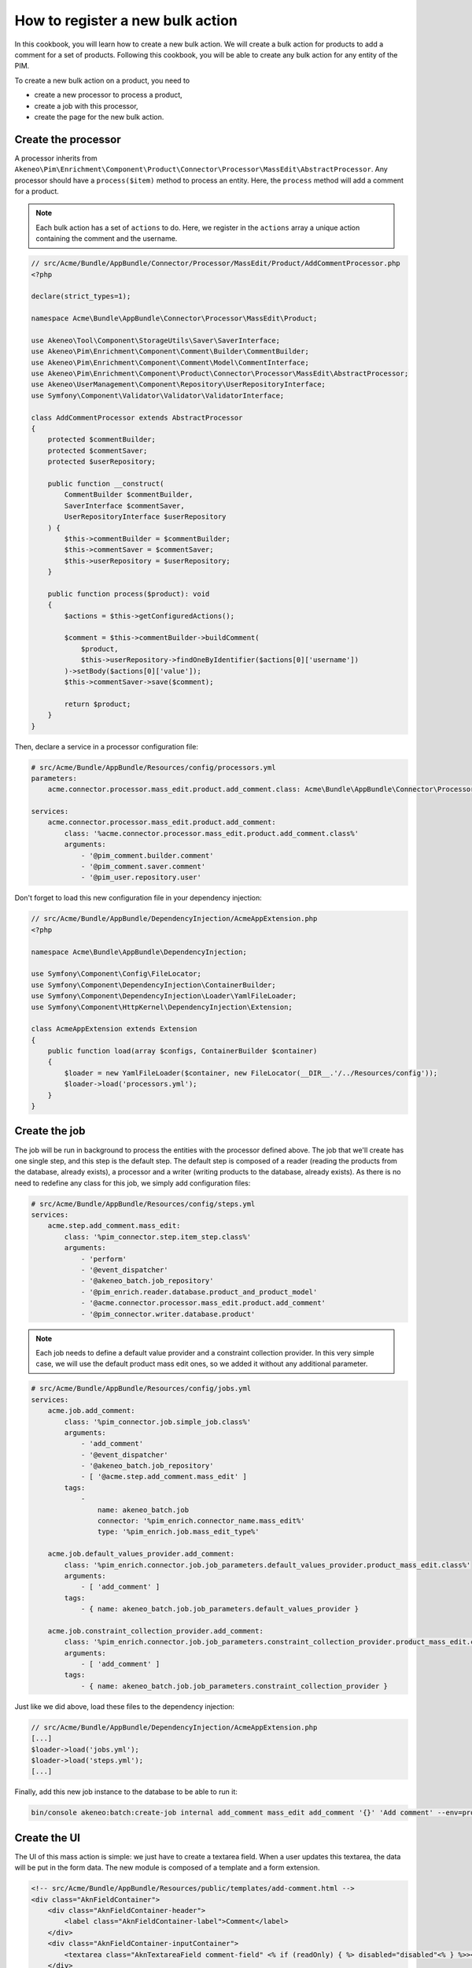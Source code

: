 How to register a new bulk action
=================================

In this cookbook, you will learn how to create a new bulk action. We will create a bulk action for products to add a comment for a set of products.
Following this cookbook, you will be able to create any bulk action for any entity of the PIM.

To create a new bulk action on a product, you need to

- create a new processor to process a product,
- create a job with this processor,
- create the page for the new bulk action.

Create the processor
--------------------

A processor inherits from ``Akeneo\Pim\Enrichment\Component\Product\Connector\Processor\MassEdit\AbstractProcessor``.
Any processor should have a ``process($item)`` method to process an entity. Here, the ``process`` method will add a comment for a product.

.. note::

    Each bulk action has a set of ``actions`` to do. Here, we register in the ``actions`` array a unique action containing the comment and the username.

.. code-block:: php

    // src/Acme/Bundle/AppBundle/Connector/Processor/MassEdit/Product/AddCommentProcessor.php
    <?php

    declare(strict_types=1);

    namespace Acme\Bundle\AppBundle\Connector\Processor\MassEdit\Product;

    use Akeneo\Tool\Component\StorageUtils\Saver\SaverInterface;
    use Akeneo\Pim\Enrichment\Component\Comment\Builder\CommentBuilder;
    use Akeneo\Pim\Enrichment\Component\Comment\Model\CommentInterface;
    use Akeneo\Pim\Enrichment\Component\Product\Connector\Processor\MassEdit\AbstractProcessor;
    use Akeneo\UserManagement\Component\Repository\UserRepositoryInterface;
    use Symfony\Component\Validator\Validator\ValidatorInterface;

    class AddCommentProcessor extends AbstractProcessor
    {
        protected $commentBuilder;
        protected $commentSaver;
        protected $userRepository;

        public function __construct(
            CommentBuilder $commentBuilder,
            SaverInterface $commentSaver,
            UserRepositoryInterface $userRepository
        ) {
            $this->commentBuilder = $commentBuilder;
            $this->commentSaver = $commentSaver;
            $this->userRepository = $userRepository;
        }

        public function process($product): void
        {
            $actions = $this->getConfiguredActions();

            $comment = $this->commentBuilder->buildComment(
                $product,
                $this->userRepository->findOneByIdentifier($actions[0]['username'])
            )->setBody($actions[0]['value']);
            $this->commentSaver->save($comment);

            return $product;
        }
    }


Then, declare a service in a processor configuration file:

.. code-block:: yaml

    # src/Acme/Bundle/AppBundle/Resources/config/processors.yml
    parameters:
        acme.connector.processor.mass_edit.product.add_comment.class: Acme\Bundle\AppBundle\Connector\Processor\MassEdit\Product\AddCommentProcessor

    services:
        acme.connector.processor.mass_edit.product.add_comment:
            class: '%acme.connector.processor.mass_edit.product.add_comment.class%'
            arguments:
                - '@pim_comment.builder.comment'
                - '@pim_comment.saver.comment'
                - '@pim_user.repository.user'

Don't forget to load this new configuration file in your dependency injection:

.. code-block:: php

    // src/Acme/Bundle/AppBundle/DependencyInjection/AcmeAppExtension.php
    <?php

    namespace Acme\Bundle\AppBundle\DependencyInjection;

    use Symfony\Component\Config\FileLocator;
    use Symfony\Component\DependencyInjection\ContainerBuilder;
    use Symfony\Component\DependencyInjection\Loader\YamlFileLoader;
    use Symfony\Component\HttpKernel\DependencyInjection\Extension;

    class AcmeAppExtension extends Extension
    {
        public function load(array $configs, ContainerBuilder $container)
        {
            $loader = new YamlFileLoader($container, new FileLocator(__DIR__.'/../Resources/config'));
            $loader->load('processors.yml');
        }
    }

Create the job
--------------

The job will be run in background to process the entities with the processor defined above.
The job that we'll create has one single step, and this step is the default step.
The default step is composed of a reader (reading the products from the database, already exists), a processor and a writer (writing products to the database, already exists).
As there is no need to redefine any class for this job, we simply add configuration files:

.. code-block:: yaml

    # src/Acme/Bundle/AppBundle/Resources/config/steps.yml
    services:
        acme.step.add_comment.mass_edit:
            class: '%pim_connector.step.item_step.class%'
            arguments:
                - 'perform'
                - '@event_dispatcher'
                - '@akeneo_batch.job_repository'
                - '@pim_enrich.reader.database.product_and_product_model'
                - '@acme.connector.processor.mass_edit.product.add_comment'
                - '@pim_connector.writer.database.product'

.. note::

    Each job needs to define a default value provider and a constraint collection provider.
    In this very simple case, we will use the default product mass edit ones, so we added it without any additional parameter.

.. code-block:: yaml

    # src/Acme/Bundle/AppBundle/Resources/config/jobs.yml
    services:
        acme.job.add_comment:
            class: '%pim_connector.job.simple_job.class%'
            arguments:
                - 'add_comment'
                - '@event_dispatcher'
                - '@akeneo_batch.job_repository'
                - [ '@acme.step.add_comment.mass_edit' ]
            tags:
                -
                    name: akeneo_batch.job
                    connector: '%pim_enrich.connector_name.mass_edit%'
                    type: '%pim_enrich.job.mass_edit_type%'

        acme.job.default_values_provider.add_comment:
            class: '%pim_enrich.connector.job.job_parameters.default_values_provider.product_mass_edit.class%'
            arguments:
                - [ 'add_comment' ]
            tags:
                - { name: akeneo_batch.job.job_parameters.default_values_provider }

        acme.job.constraint_collection_provider.add_comment:
            class: '%pim_enrich.connector.job.job_parameters.constraint_collection_provider.product_mass_edit.class%'
            arguments:
                - [ 'add_comment' ]
            tags:
                - { name: akeneo_batch.job.job_parameters.constraint_collection_provider }

Just like we did above, load these files to the dependency injection:

.. code-block:: php

    // src/Acme/Bundle/AppBundle/DependencyInjection/AcmeAppExtension.php
    [...]
    $loader->load('jobs.yml');
    $loader->load('steps.yml');
    [...]

Finally, add this new job instance to the database to be able to run it:

.. code-block:: bash

    bin/console akeneo:batch:create-job internal add_comment mass_edit add_comment '{}' 'Add comment' --env=prod

Create the UI
-------------

The UI of this mass action is simple: we just have to create a textarea field.
When a user updates this textarea, the data will be put in the form data.
The new module is composed of a template and a form extension.

.. code-block:: html

    <!-- src/Acme/Bundle/AppBundle/Resources/public/templates/add-comment.html -->
    <div class="AknFieldContainer">
        <div class="AknFieldContainer-header">
            <label class="AknFieldContainer-label">Comment</label>
        </div>
        <div class="AknFieldContainer-inputContainer">
            <textarea class="AknTextareaField comment-field" <% if (readOnly) { %> disabled="disabled"<% } %>><%- value %></textarea>
        </div>
    </div>

.. code-block:: javascript

    // src/Acme/Bundle/AppBundle/Resources/public/js/add-comment.js
    'use strict';
    define(['underscore', 'pim/mass-edit-form/product/operation', 'acme/template/add-comment', 'pim/user-context'],
        function (_, BaseOperation, template, UserContext) {
            return BaseOperation.extend({
                template: _.template(template),
                events: {
                    'change .comment-field': 'updateModel'
                },

                render: function () {
                    this.$el.html(this.template({
                        value: this.getValue(),
                        readOnly: this.readOnly
                    }));
                    return this;
                },

                updateModel: function (event) {
                    this.setValue(event.target.value);
                },

                setValue: function (comment) {
                    let data = this.getFormData();
                    data.actions = [{
                        field: 'comment',
                        value: comment,
                        username: UserContext.get('username')
                    }];
                    this.setData(data);
                },

                getValue: function () {
                    const action = _.findWhere(this.getFormData().actions, { field: 'comment' });
                    return action ? action.value : null;
                }
            });
        }
    );

Then, register these new modules and add a new bulk action to the current list of bulk actions:

.. code-block:: yaml

    # src/Acme/Bundle/AppBundle/Resources/config/requirejs.yml
    config:
        paths:
            acme/add-comment: acmeapp/js/add-comment
            acme/template/add-comment: acmeapp/templates/add-comment.html

.. code-block:: yaml

    # src/Acme/Bundle/AppBundle/Resources/config/form_extensions/mass_edit/product.yml
    extensions:
        acme-mass-product-edit-configure-add-comment:
            module: acme/add-comment
            parent: pim-mass-product-edit
            position: 500
            config:
                title: pim_enrich.mass_edit.product.title
                label: 'Add comment'
                labelCount: "{1}Add comment to <span class=\"AknFullPage-title--highlight\">1 product</span>|]1, Inf[Add comment to <span class=\"AknFullPage-title--highlight\">{{ itemsCount }} products</span>"
                description: 'Add a comment for a set of products'
                code: add_comment
                jobInstanceCode: add_comment
                icon: icon-template

Recompute the assets
--------------------

Finally, you have to reinstall your assets:

.. code-block:: bash

    rm -rf var/cache/
    bin/console pim:install:assets
    bin/console assets:install --symlink
    yarn run less
    yarn run webpack

That's it! If you select several products then click "Bulk actions", your will be able to use your new feature.
